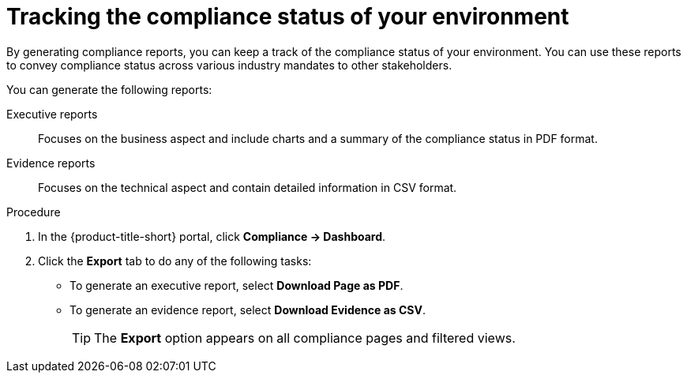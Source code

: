 // Module included in the following assemblies:
//
// * operating/manage-compliance/monitoring-workload-and-cluster-compliance.adoc

:_mod-docs-content-type: PROCEDURE
[id="tracking-the-compliance-status-of-your-environment_{context}"]
= Tracking the compliance status of your environment

By generating compliance reports, you can keep a track of the compliance status of your environment. You can use these reports to convey compliance status across various industry mandates to other stakeholders.

You can generate the following reports:

Executive reports:: Focuses on the business aspect and include charts and a summary of the compliance status in PDF format.
Evidence reports:: Focuses on the technical aspect and contain detailed information in CSV format.

.Procedure

. In the {product-title-short} portal, click *Compliance -> Dashboard*.
. Click the *Export* tab to do any of the following tasks:
** To generate an executive report, select *Download Page as PDF*.
** To generate an evidence report, select *Download Evidence as CSV*.
+
[TIP]
====
The *Export* option appears on all compliance pages and filtered views.
====